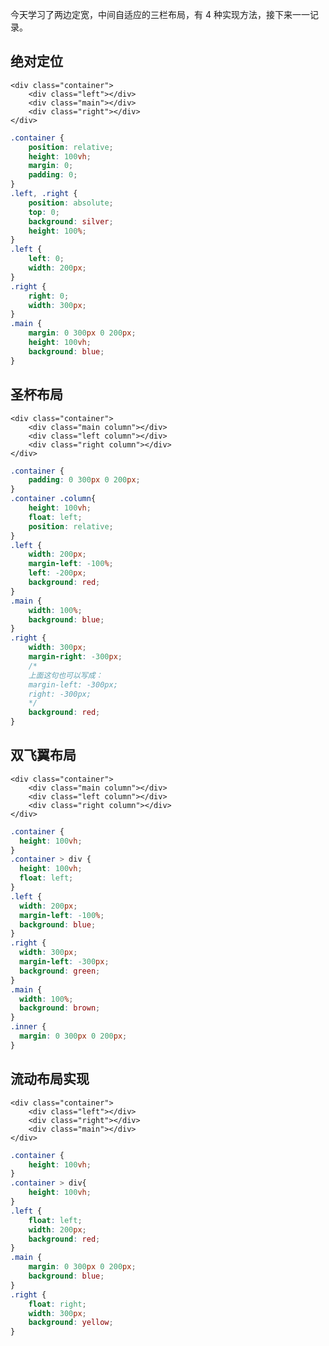 今天学习了两边定宽，中间自适应的三栏布局，有 4 种实现方法，接下来一一记录。

** 绝对定位
#+BEGIN_SRC browser
<div class="container">
    <div class="left"></div>
    <div class="main"></div>
    <div class="right"></div>
</div>
#+END_SRC

#+BEGIN_SRC css
.container {
    position: relative;
    height: 100vh;
    margin: 0;
    padding: 0;
}
.left, .right {
    position: absolute;
    top: 0;
    background: silver;
    height: 100%;
}
.left {
    left: 0;
    width: 200px;
}
.right {
    right: 0;
    width: 300px;
}
.main {
    margin: 0 300px 0 200px;
    height: 100vh;
    background: blue;
}
#+END_SRC
** 圣杯布局

#+BEGIN_SRC browser
<div class="container">
    <div class="main column"></div>
    <div class="left column"></div>    
    <div class="right column"></div>
</div>
#+END_SRC

#+BEGIN_SRC css
.container {
    padding: 0 300px 0 200px;
}
.container .column{
    height: 100vh;
    float: left;
    position: relative;
}
.left {
    width: 200px;
    margin-left: -100%;
    left: -200px;
    background: red;
}
.main {
    width: 100%;
    background: blue;
}
.right {
    width: 300px;
    margin-right: -300px;
    /*
    上面这句也可以写成：
    margin-left: -300px;
    right: -300px;
    */
    background: red;
}
#+END_SRC

** 双飞翼布局

#+BEGIN_SRC browser
<div class="container">
    <div class="main column"></div>
    <div class="left column"></div>    
    <div class="right column"></div>
</div>
#+END_SRC

#+BEGIN_SRC css
.container {
  height: 100vh;
}
.container > div {
  height: 100vh;
  float: left;
}
.left {
  width: 200px;
  margin-left: -100%;
  background: blue;
}
.right {
  width: 300px;
  margin-left: -300px;
  background: green;
}
.main {
  width: 100%;
  background: brown;
}
.inner {
  margin: 0 300px 0 200px;
}
#+END_SRC
** 流动布局实现
#+BEGIN_SRC browser
<div class="container">
    <div class="left"></div>
    <div class="right"></div>
    <div class="main"></div>
</div>
#+END_SRC
#+BEGIN_SRC css
.container {
    height: 100vh;
}
.container > div{
    height: 100vh;
}
.left {
    float: left;
    width: 200px;
    background: red;
}
.main {
    margin: 0 300px 0 200px;
    background: blue;
}
.right {
    float: right;
    width: 300px;
    background: yellow;
}
#+END_SRC
